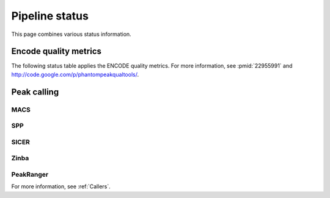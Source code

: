 ===============
Pipeline status
===============

This page combines various status information.

Encode quality metrics
======================

The following status table applies the ENCODE quality
metrics. For more information, see :pmid:`22955991`
and http://code.google.com/p/phantompeakqualtools/.

.. report:: Status.EncodeQualityMetrics
   :render: status

   Encode quality metrics

Peak calling
============

MACS
----

.. report:: Status.PeakCallingStatusMACS
   :render: status

   Status of peak calling

SPP
---

.. report:: Status.PeakCallingStatusSPP
   :render: status

   Status of peak calling

SICER
-----

.. report:: Status.PeakCallingStatusSICER
   :render: status

   Status of peak calling

Zinba
-----

.. report:: Status.PeakCallingStatusZinba
   :render: status

   Status of peak calling

PeakRanger
----------

.. report:: Status.PeakCallingStatusPeakRanger
   :render: status

   Status of peak calling

For more information, see :ref:`Callers`.

